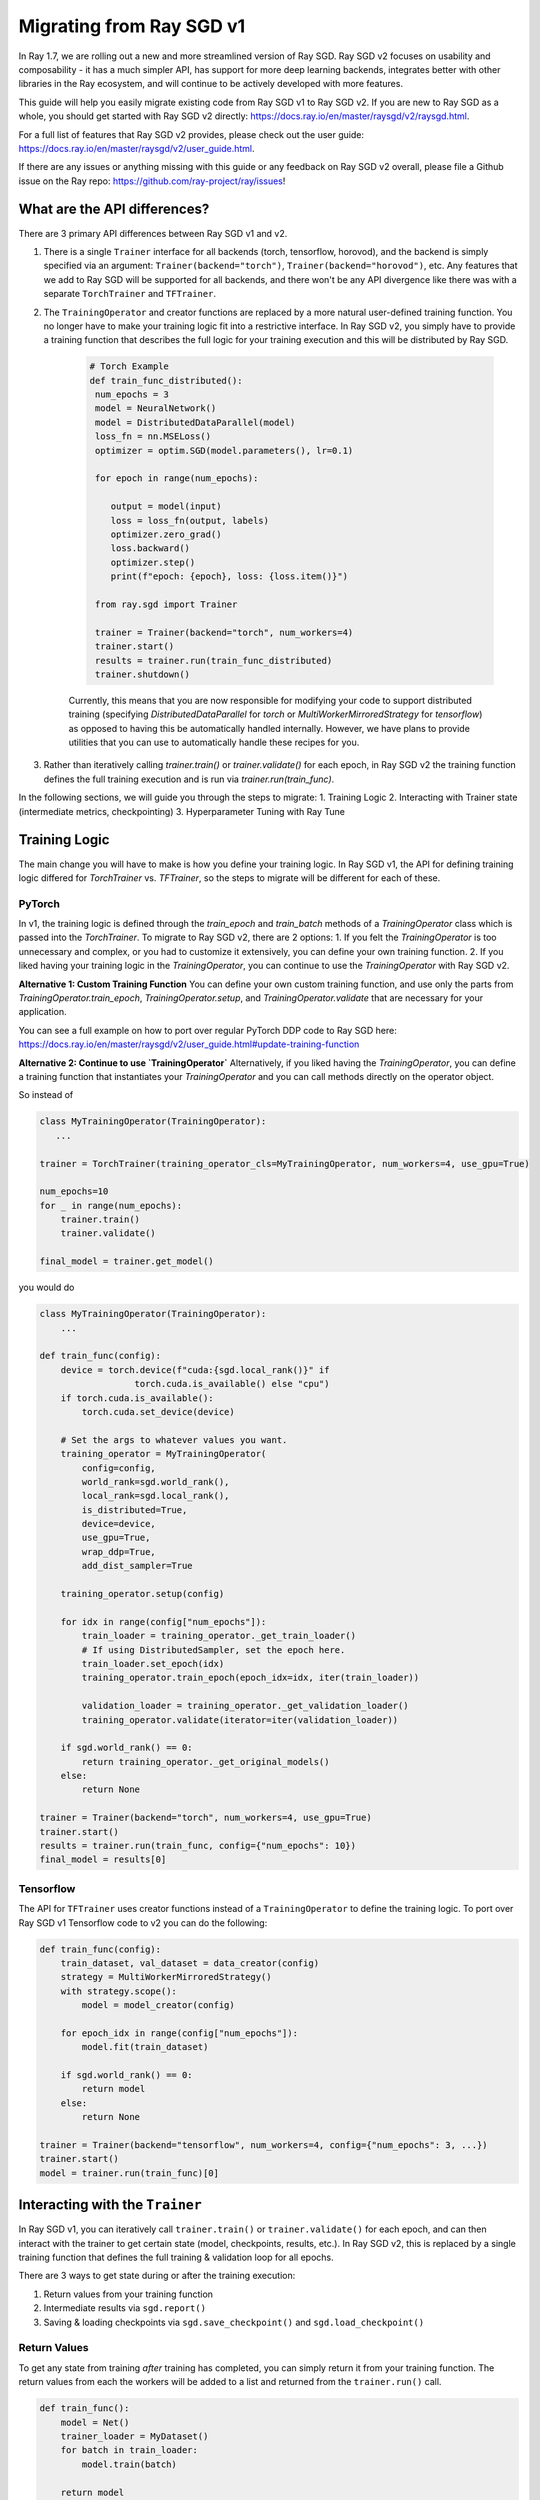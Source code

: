 .. _sgd-migration:

Migrating from Ray SGD v1
=========================

In Ray 1.7, we are rolling out a new and more streamlined version of Ray SGD. Ray SGD v2 focuses on usability and composability - it has a much simpler API, has support for more deep learning backends, integrates better with other libraries in the Ray ecosystem, and will continue to be actively developed with more features.

This guide will help you easily migrate existing code from Ray SGD v1 to Ray SGD v2. If you are new to Ray SGD as a whole, you should get started with Ray SGD v2 directly: https://docs.ray.io/en/master/raysgd/v2/raysgd.html.

For a full list of features that Ray SGD v2 provides, please check out the user guide: https://docs.ray.io/en/master/raysgd/v2/user_guide.html.

If there are any issues or anything missing with this guide or any feedback on Ray SGD v2 overall, please file a Github issue on the Ray repo: https://github.com/ray-project/ray/issues!

What are the API differences?
-----------------------------

There are 3 primary API differences between Ray SGD v1 and v2.

1. There is a single ``Trainer`` interface for all backends (torch, tensorflow, horovod), and the backend is simply specified via an argument: ``Trainer(backend="torch")``\ , ``Trainer(backend="horovod")``\ , etc. Any features that we add to Ray SGD will be supported for all backends, and there won't be any API divergence like there was with a separate ``TorchTrainer`` and ``TFTrainer``.
2. The ``TrainingOperator`` and creator functions are replaced by a more natural user-defined training function. You no longer have to make your training logic fit into a restrictive interface. In Ray SGD v2, you simply have to provide a training function that describes the full logic for your training execution and this will be distributed by Ray SGD.

    .. code-block:: python

       # Torch Example
       def train_func_distributed():
        num_epochs = 3
        model = NeuralNetwork()
        model = DistributedDataParallel(model)
        loss_fn = nn.MSELoss()
        optimizer = optim.SGD(model.parameters(), lr=0.1)

        for epoch in range(num_epochs):

           output = model(input)
           loss = loss_fn(output, labels)
           optimizer.zero_grad()
           loss.backward()
           optimizer.step()
           print(f"epoch: {epoch}, loss: {loss.item()}")

        from ray.sgd import Trainer

        trainer = Trainer(backend="torch", num_workers=4)
        trainer.start()
        results = trainer.run(train_func_distributed)
        trainer.shutdown()

    Currently, this means that you are now responsible for modifying your code to support distributed training (specifying `DistributedDataParallel` for `torch` or `MultiWorkerMirroredStrategy` for `tensorflow`) as opposed to having this be automatically handled internally. However, we have plans to provide utilities that you can use to automatically handle these recipes for you.

3. Rather than iteratively calling `trainer.train()` or `trainer.validate()` for each epoch, in Ray SGD v2 the training function defines the full training execution and is run via `trainer.run(train_func)`.

In the following sections, we will guide you through the steps to migrate:
1. Training Logic
2. Interacting with Trainer state (intermediate metrics, checkpointing)
3. Hyperparameter Tuning with Ray Tune

Training Logic
--------------
The main change you will have to make is how you define your training logic. In Ray SGD v1, the API for defining training logic differed for `TorchTrainer` vs. `TFTrainer`, so the steps to migrate will be different for each of these.

PyTorch
~~~~~~~
In v1, the training logic is defined through the `train_epoch` and `train_batch` methods of a `TrainingOperator` class which is passed into the `TorchTrainer`. To migrate to Ray SGD v2, there are 2 options:
1. If you felt the `TrainingOperator` is too unnecessary and complex, or you had to customize it extensively, you can define your own training function.
2. If you liked having your training logic in the `TrainingOperator`, you can continue to use the `TrainingOperator` with Ray SGD v2.

**Alternative 1: Custom Training Function**
You can define your own custom training function, and use only the parts from `TrainingOperator.train_epoch`, `TrainingOperator.setup`, and `TrainingOperator.validate` that are necessary for your application.

You can see a full example on how to port over regular PyTorch DDP code to Ray SGD here: https://docs.ray.io/en/master/raysgd/v2/user_guide.html#update-training-function

**Alternative 2: Continue to use `TrainingOperator`**
Alternatively, if you liked having the `TrainingOperator`, you can define a training function that instantiates your `TrainingOperator` and you can call methods directly on the operator object.

So instead of

.. code-block:: python

    class MyTrainingOperator(TrainingOperator):
       ...

    trainer = TorchTrainer(training_operator_cls=MyTrainingOperator, num_workers=4, use_gpu=True)

    num_epochs=10
    for _ in range(num_epochs):
        trainer.train()
        trainer.validate()

    final_model = trainer.get_model()


you would do

.. code-block:: python

   class MyTrainingOperator(TrainingOperator):
       ...

   def train_func(config):
       device = torch.device(f"cuda:{sgd.local_rank()}" if
                     torch.cuda.is_available() else "cpu")
       if torch.cuda.is_available():
           torch.cuda.set_device(device)

       # Set the args to whatever values you want.
       training_operator = MyTrainingOperator(
           config=config,
           world_rank=sgd.world_rank(),
           local_rank=sgd.local_rank(),
           is_distributed=True,
           device=device,
           use_gpu=True,
           wrap_ddp=True,
           add_dist_sampler=True

       training_operator.setup(config)

       for idx in range(config["num_epochs"]):
           train_loader = training_operator._get_train_loader()
           # If using DistributedSampler, set the epoch here.
           train_loader.set_epoch(idx)
           training_operator.train_epoch(epoch_idx=idx, iter(train_loader))

           validation_loader = training_operator._get_validation_loader()
           training_operator.validate(iterator=iter(validation_loader))

       if sgd.world_rank() == 0:
           return training_operator._get_original_models()
       else:
           return None

   trainer = Trainer(backend="torch", num_workers=4, use_gpu=True)
   trainer.start()
   results = trainer.run(train_func, config={"num_epochs": 10})
   final_model = results[0]

Tensorflow
~~~~~~~~~~

The API for ``TFTrainer`` uses creator functions instead of a ``TrainingOperator`` to define the training logic. To port over Ray SGD v1 Tensorflow code to v2 you can do the following:

.. code-block:: python

   def train_func(config):
       train_dataset, val_dataset = data_creator(config)
       strategy = MultiWorkerMirroredStrategy()
       with strategy.scope():
           model = model_creator(config)

       for epoch_idx in range(config["num_epochs"]):
           model.fit(train_dataset)

       if sgd.world_rank() == 0:
           return model
       else:
           return None

   trainer = Trainer(backend="tensorflow", num_workers=4, config={"num_epochs": 3, ...})
   trainer.start()
   model = trainer.run(train_func)[0]

Interacting with the ``Trainer``
--------------------------------

In Ray SGD v1, you can iteratively call ``trainer.train()`` or ``trainer.validate()`` for each epoch, and can then interact with the trainer to get certain state (model, checkpoints, results, etc.). In Ray SGD v2, this is replaced by a single training function that defines the full training & validation loop for all epochs.

There are 3 ways to get state during or after the training execution:


#. Return values from your training function
#. Intermediate results via ``sgd.report()``
#. Saving & loading checkpoints via ``sgd.save_checkpoint()`` and ``sgd.load_checkpoint()``

Return Values
~~~~~~~~~~~~~

To get any state from training *after* training has completed, you can simply return it from your training function. The return values from each the workers will be added to a list and returned from the ``trainer.run()`` call.

.. code-block:: python

   def train_func():
       model = Net()
       trainer_loader = MyDataset()
       for batch in train_loader:
           model.train(batch)

       return model

   trainer = Trainer(backend="torch")
   trainer.start()
   results = trainer.run(train_func, num_workers=2)
   assert len(results) == 2
   trained_model = results[0]

Intermediate Reporting
~~~~~~~~~~~~~~~~~~~~~~

If you want to access any values *during* the training process, you can do so via ``sgd.report()``. You can pass in any values to ``sgd.report()`` and these values from all workers will be sent to any callbacks passed into your ``Trainer``.

.. code-block:: python

   from ray import sgd
   from ray.sgd import SGDCallback, Trainer
   from typing import List, Dict

   class PrintingCallback(SGDCallback):
       def handle_result(self, results: List[Dict], **info):
           print(results)

   def train_func():
       for i in range(3):
           sgd.report(epoch=i)

   trainer = Trainer(backend="torch", num_workers=2)
   trainer.start()
   result = trainer.run(
       train_func,
       callbacks=[PrintingCallback()]
   )
   # [{'epoch': 0, '_timestamp': 1630471763, '_time_this_iter_s': 0.0020279884338378906, '_training_iteration': 1}, {'epoch': 0, '_timestamp': 1630471763, '_time_this_iter_s': 0.0014922618865966797, '_training_iteration': 1}]
   # [{'epoch': 1, '_timestamp': 1630471763, '_time_this_iter_s': 0.0008401870727539062, '_training_iteration': 2}, {'epoch': 1, '_timestamp': 1630471763, '_time_this_iter_s': 0.0007486343383789062, '_training_iteration': 2}]
   # [{'epoch': 2, '_timestamp': 1630471763, '_time_this_iter_s': 0.0014500617980957031, '_training_iteration': 3}, {'epoch': 2, '_timestamp': 1630471763, '_time_this_iter_s': 0.0015292167663574219, '_training_iteration': 3}]
   trainer.shutdown()

See the `v2 User Guide <https://docs.ray.io/en/master/raysgd/v2/user_guide.html#logging-monitoring-and-callbacks>`_ for more details.

Checkpointing
~~~~~~~~~~~~~

Finally, you can also use ``sgd.save_checkpoint()`` and ``sgd.load_checkpoint()`` to write checkpoints to disk during the training process, and to load from the most recently saved checkpoint in the case of node failures.

See the `Checkpointing <https://docs.ray.io/en/master/raysgd/v2/user_guide.html#logging-monitoring-and-callbacks>`_ and `Fault Tolerance & Elastic Training <https://docs.ray.io/en/master/raysgd/v2/user_guide.html#logging-monitoring-and-callbacks>`_ sections on the user guide for more info.

Hyperparameter Tuning with Ray Tune
-----------------------------------

Ray SGD v2 also comes with an easier to use interface for Hyperparameter Tuning with Ray Tune using Tune's function API instead of its Class API. In particular, it is much easier to define custom procedures because the logic is entirely defined by your training function.

.. code-block:: python

   from ray import tune
   from ray import sgd
   from ray.sgd import Trainer

   def train_func(config):
       # In this example, nothing is expected to change over epochs,
       # and the output metric is equivalent to the input value.
       for _ in range(config["num_epochs"]):
           sgd.report(output=config["input"])

   trainer = Trainer(backend="torch", num_workers=2)
   trainable = trainer.to_tune_trainable(train_func)
   analysis = tune.run(trainable, config={
       "num_epochs": 2,
       "input": tune.grid_search([1, 2, 3])
   })
   print(analysis.get_best_config(metric="output", mode="max"))
   # {'num_epochs': 2, 'input': 3}

There is a 1:1 mapping between rank 0 worker's ``sgd.report()``\ , ``sgd.save_checkpoint()``\ , and ``sgd.load_checkpoint()`` with ``tune.report()``\ , ``tune.save_checkpoint()``\ , and ``tune.load_checkpoint()``.